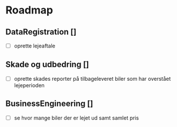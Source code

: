 * Roadmap
** DataRegistration []
    - [ ] oprette lejeaftale
** Skade og udbedring []
    - [ ] oprette skades reporter på tilbageleveret biler som har overstået lejeperioden
** BusinessEngineering []
    - [ ] se hvor mange biler der er lejet ud samt samlet pris
